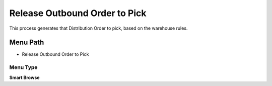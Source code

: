 
.. _functional-guide/menu/menu-release-outbound-order-to-pick:

==============================
Release Outbound Order to Pick
==============================

This process generates that Distribution Order to pick,   based on the warehouse rules.

Menu Path
=========


* Release Outbound Order to Pick

Menu Type
---------
\ **Smart Browse**\ 

